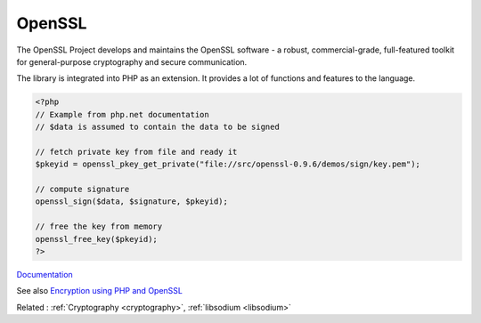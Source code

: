 .. _openssl:

OpenSSL
-------

The OpenSSL Project develops and maintains the OpenSSL software - a robust, commercial-grade, full-featured toolkit for general-purpose cryptography and secure communication. 

The library is integrated into PHP as an extension. It provides a lot of functions and features to the language.


.. code-block:: php
   
   <?php
   // Example from php.net documentation
   // $data is assumed to contain the data to be signed
   
   // fetch private key from file and ready it
   $pkeyid = openssl_pkey_get_private("file://src/openssl-0.9.6/demos/sign/key.pem");
   
   // compute signature
   openssl_sign($data, $signature, $pkeyid);
   
   // free the key from memory
   openssl_free_key($pkeyid);
   ?>


`Documentation <https://www.openssl.org/>`__

See also `Encryption using PHP and OpenSSL <https://www.virendrachandak.com/techtalk/encryption-using-php-openssl/>`_

Related : :ref:`Cryptography <cryptography>`, :ref:`libsodium <libsodium>`
